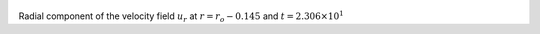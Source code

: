 
.. figure:: ./images/Shell_Slices_Ur_3.png 
   :width: 600px 
   :align: center 

Radial component of the velocity field :math:`u_r` at :math:`r = r_o - 0.145` and :math:`t = 2.306 \times 10^{1}`

